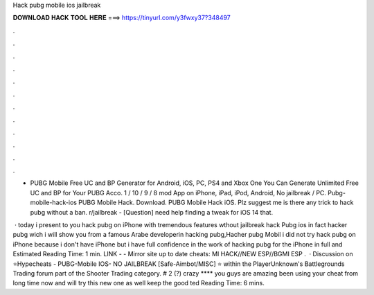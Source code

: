 Hack pubg mobile ios jailbreak



𝐃𝐎𝐖𝐍𝐋𝐎𝐀𝐃 𝐇𝐀𝐂𝐊 𝐓𝐎𝐎𝐋 𝐇𝐄𝐑𝐄 ===> https://tinyurl.com/y3fwxy37?348497



.



.



.



.



.



.



.



.



.



.



.



.

- PUBG Mobile Free UC and BP Generator for Android, iOS, PC, PS4 and Xbox One You Can Generate Unlimited Free UC and BP for Your PUBG Acco. 1 / 10 / 9 / 8 mod App on iPhone, iPad, iPod, Android, No jailbreak / PC. Pubg-mobile-hack-ios PUBG Mobile Hack. Download. PUBG Mobile Hack iOS. Plz suggest me is there any trick to hack pubg without a ban. r/jailbreak - [Question] need help finding a tweak for iOS 14 that.

 · today i present to you hack pubg on iPhone with tremendous features wthout jailbreak hack Pubg ios in fact hacker pubg wich i will show you from a famous Arabe developerin hacking pubg,Hacher pubg Mobil i did not try hack pubg on iPhone because i don't have iPhone but i have full confidence in the work of hacking pubg for the iPhone in full and Estimated Reading Time: 1 min. ️LINK -  - ️Mirror site up to date cheats: MI HACK//NEW ESP//BGMI ESP .  · Discussion on ⭐Hypecheats - PUBG-Mobile IOS- NO JAILBREAK [Safe-Aimbot/MISC] ⭐ within the PlayerUnknown's Battlegrounds Trading forum part of the Shooter Trading category. # 2 (?) crazy **** you guys are amazing been using your cheat from long time now and will try this new one as well keep the good ted Reading Time: 6 mins.
